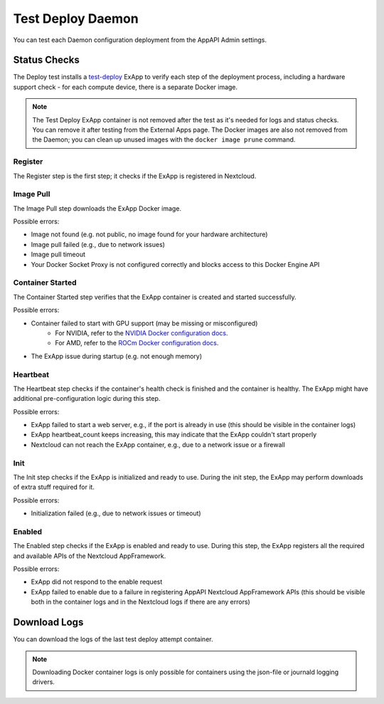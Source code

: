 .. _test_deploy:

Test Deploy Daemon
------------------

You can test each Daemon configuration deployment from the AppAPI Admin settings.

.. image:: ./img/test_deploy.png


Status Checks
^^^^^^^^^^^^^

The Deploy test installs a `test-deploy <https://github.com/nextcloud/test-deploy>`_ ExApp
to verify each step of the deployment process, including a hardware support check -
for each compute device, there is a separate Docker image.

.. note::
    The Test Deploy ExApp container is not removed after the test as it's needed for logs and status checks.
    You can remove it after testing from the External Apps page.
    The Docker images are also not removed from the Daemon; you can clean up unused images with the ``docker image prune`` command.

.. image:: ./img/test_deploy_modal_4.png


Register
********

The Register step is the first step; it checks if the ExApp is registered in Nextcloud.

Image Pull
**********

The Image Pull step downloads the ExApp Docker image.

Possible errors:

- Image not found (e.g. not public, no image found for your hardware architecture)
- Image pull failed (e.g., due to network issues)
- Image pull timeout
- Your Docker Socket Proxy is not configured correctly and blocks access to this Docker Engine API

Container Started
*****************

The Container Started step verifies that the ExApp container is created and started successfully.

Possible errors:

- Container failed to start with GPU support (may be missing or misconfigured)
    - For NVIDIA, refer to the `NVIDIA Docker configuration docs <https://docs.nvidia.com/datacenter/cloud-native/container-toolkit/latest/install-guide.html>`_.
    - For AMD, refer to the `ROCm Docker configuration docs <https://rocm.docs.amd.com/projects/install-on-linux/en/latest/how-to/docker.html>`_.
- The ExApp issue during startup (e.g. not enough memory)


Heartbeat
*********

The Heartbeat step checks if the container's health check is finished and the container is healthy.
The ExApp might have additional pre-configuration logic during this step.

Possible errors:

- ExApp failed to start a web server, e.g., if the port is already in use (this should be visible in the container logs)
- ExApp heartbeat_count keeps increasing, this may indicate that the ExApp couldn't start properly
- Nextcloud can not reach the ExApp container, e.g., due to a network issue or a firewall

Init
****

The Init step checks if the ExApp is initialized and ready to use.
During the init step, the ExApp may perform downloads of extra stuff required for it.

Possible errors:

- Initialization failed (e.g., due to network issues or timeout)


Enabled
*******

The Enabled step checks if the ExApp is enabled and ready to use.
During this step, the ExApp registers all the required and available APIs of the Nextcloud AppFramework.

Possible errors:

- ExApp did not respond to the enable request
- ExApp failed to enable due to a failure in registering AppAPI Nextcloud AppFramework APIs (this should be visible both in the container logs and in the Nextcloud logs if there are any errors)


Download Logs
^^^^^^^^^^^^^

You can download the logs of the last test deploy attempt container.

.. note::
    Downloading Docker container logs is only possible for containers using the json-file or journald logging drivers.

